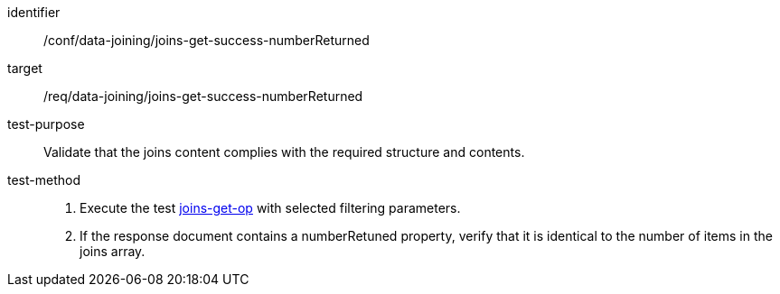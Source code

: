 [[ats_data_joining_joins-get-success-numberReturned]]

[abstract_test]
====
[%metadata]
identifier:: /conf/data-joining/joins-get-success-numberReturned
target:: /req/data-joining/joins-get-success-numberReturned
test-purpose:: Validate that the joins content complies with the required structure and contents.
test-method::
+
--
. Execute the test <<ats_data_joining_joins-get-op, joins-get-op>> with selected filtering parameters.
. If the response document contains a numberRetuned property, verify that it is identical to the number of items in the joins array.
--
====